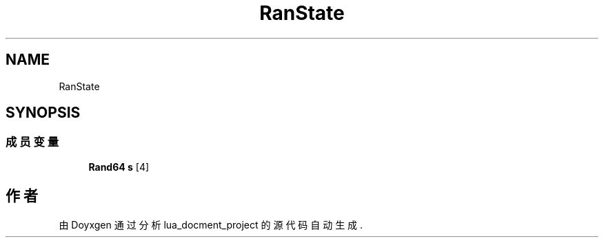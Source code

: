 .TH "RanState" 3 "2020年 九月 8日 星期二" "Version 1.0" "lua_docment_project" \" -*- nroff -*-
.ad l
.nh
.SH NAME
RanState
.SH SYNOPSIS
.br
.PP
.SS "成员变量"

.in +1c
.ti -1c
.RI "\fBRand64\fP \fBs\fP [4]"
.br
.in -1c

.SH "作者"
.PP 
由 Doyxgen 通过分析 lua_docment_project 的 源代码自动生成\&.
